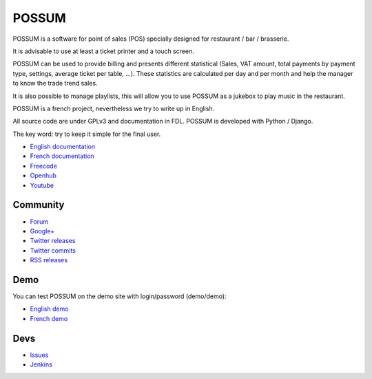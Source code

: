 POSSUM
======

.. image:: https://www.openhub.net/p/711589/widgets/project_thin_badge.gif
    :target: https://www.openhub.net/p/possum-software
    :alt: Users
    :scale: 100%

.. image:: http://jenkins.possum-software.org/job/possum-dev/badge/icon
    :target: http://jenkins.possum-software.org/job/possum-dev/
    :alt: Build Status
    :scale: 100%


POSSUM is a software for point of sales (POS) specially designed for 
restaurant / bar / brasserie.

It is advisable to use at least a ticket printer and a touch screen.

POSSUM can be used to provide billing and presents different statistical 
(Sales, VAT amount, total payments by payment type, settings, average 
ticket per table, ...). These statistics are calculated per day and per 
month and help the manager to know the trade trend sales.

It is also possible to manage playlists, this will allow you to use POSSUM
as a jukebox to play music in the restaurant.

POSSUM is a french project, nevertheless we try to write up in English.

All source code are under GPLv3 and documentation in FDL. POSSUM is 
developed with Python / Django.

The key word: try to keep it simple for the final user.


* `English documentation <http://doc.possum-software.org/en/>`_
* `French documentation <http://doc.possum-software.org/fr/>`_
* `Freecode <http://freecode.com/projects/possum>`_
* `Openhub <https://www.openhub.net/p/possum-software>`_
* `Youtube <https://www.youtube.com/channel/UCsJxTNRkKsd_bCAfPNf1dZg/playlists>`_

Community
---------

* `Forum <https://groups.google.com/d/forum/possum-software>`_
* `Google+ <https://plus.google.com/113982636103042531268/posts>`_
* `Twitter releases <https://twitter.com/possum_software>`_
* `Twitter commits <https://twitter.com/possum_commits>`_
* `RSS releases <http://freecode.com/projects/possum/releases.atom>`_

Demo
----

You can test POSSUM on the demo site with login/password (demo/demo):

* `English demo <http://demo.en.possum-software.org>`_
* `French demo <http://demo.fr.possum-software.org>`_

Devs
----

* `Issues <https://github.com/possum-software/possum/issues>`_
* `Jenkins <http://jenkins.possum-software.org/view/Tous/>`_

